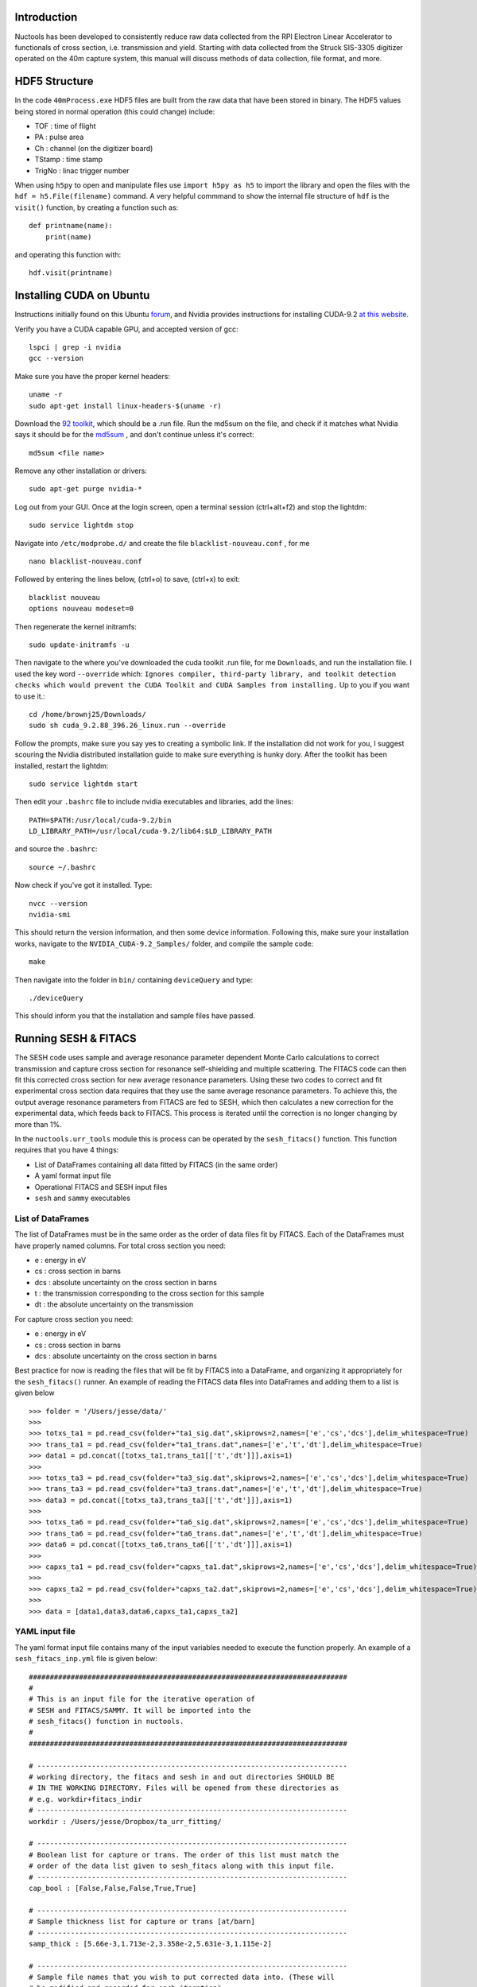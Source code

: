 ============
Introduction
============

Nuctools has been developed to consistently reduce raw data collected from 
the RPI Electron Linear Accelerator to functionals of cross section, i.e.
transmission and yield. Starting with data collected from the Struck
SIS-3305 digitizer operated on the 40m capture system, this manual will
discuss methods of data collection, file format, and more.

==============
HDF5 Structure
==============

In the code ``40mProcess.exe`` HDF5 files are built from the raw data that
have been stored in binary. The HDF5 values being stored in normal operation
(this could change) include:

* TOF : time of flight
* PA : pulse area
* Ch : channel (on the digitizer board)
* TStamp : time stamp
* TrigNo : linac trigger number

When using ``h5py`` to open and manipulate files use ``import h5py as h5``
to import the library and open the files with the ``hdf = h5.File(filename)`` 
command. A very helpful commmand to show the internal file structure of
``hdf`` is the ``visit()`` function, by creating a function such as::


    def printname(name):
        print(name)

and operating this function with::

    hdf.visit(printname)

=========================
Installing CUDA on Ubuntu
=========================

Instructions initially found on this Ubuntu `forum`_, and Nvidia provides instructions for 
installing CUDA-9.2 `at this website`_.

.. _forum: https://askubuntu.com/questions/799184/how-can-i-install-cuda-on-ubuntu-16-04
.. _at this website: https://docs.nvidia.com/cuda/cuda-installation-guide-linux/index.html

Verify you have a CUDA capable GPU, and accepted version of gcc::

    lspci | grep -i nvidia
    gcc --version

Make sure you have the proper kernel headers::

    uname -r
    sudo apt-get install linux-headers-$(uname -r)

Download the `92 toolkit`_, which should be a .run file. Run the md5sum on the file, and check 
if it matches what Nvidia says it should be for the `md5sum`_ , and don't continue unless it's 
correct::

    md5sum <file name>

.. _92 toolkit: http://developer.nvidia.com/cuda-downloads
.. _md5sum: http://developer.nvidia.com/cuda-downloads/checksums

Remove any other installation or drivers::

    sudo apt-get purge nvidia-*

Log out from your GUI. Once at the login screen, open a terminal session (ctrl+alt+f2) and 
stop the lightdm:: 

    sudo service lightdm stop

Navigate into ``/etc/modprobe.d/`` and create the file ``blacklist-nouveau.conf`` , for me ::

    nano blacklist-nouveau.conf

Followed by entering the lines below, (ctrl+o) to save, (ctrl+x) to exit::

    blacklist nouveau
    options nouveau modeset=0

Then regenerate the kernel initramfs::

    sudo update-initramfs -u

Then navigate to the where you've downloaded the cuda toolkit .run file, for me ``Downloads``,
and run the installation file. I used the key word ``--override`` which: ``Ignores compiler, 
third-party library, and toolkit detection checks which would prevent the CUDA Toolkit and CUDA 
Samples from installing.`` Up to you if you want to use it.::

    cd /home/brownj25/Downloads/
    sudo sh cuda_9.2.88_396.26_linux.run --override

Follow the prompts, make sure you say yes to creating a symbolic link. If the installation did not
work for you, I suggest scouring the Nvidia distributed installation guide to make sure everything
is hunky dory. After the toolkit has been installed, restart the lightdm::

    sudo service lightdm start

Then edit your ``.bashrc`` file to include nvidia executables and libraries, add the lines::

    PATH=$PATH:/usr/local/cuda-9.2/bin
    LD_LIBRARY_PATH=/usr/local/cuda-9.2/lib64:$LD_LIBRARY_PATH

and source the ``.bashrc``::

    source ~/.bashrc

Now check if you've got it installed. Type::

    nvcc --version
    nvidia-smi

This should return the version information, and then some device information. Following this,
make sure your installation works, navigate to the ``NVIDIA_CUDA-9.2_Samples/`` folder, and 
compile the sample code::

    make

Then navigate into the folder in ``bin/`` containing ``deviceQuery`` and type::

    ./deviceQuery

This should inform you that the installation and sample files have passed.


=====================
Running SESH & FITACS
=====================


The SESH code uses sample and average resonance parameter dependent Monte Carlo calculations to 
correct transmission and capture cross section for resonance self-shielding and multiple 
scattering. The FITACS code can then fit this corrected cross section for new average resonance 
parameters. Using these two codes to correct and fit experimental cross section data requires 
that they use the same average resonance parameters. To achieve this, the output average 
resonance parameters from FITACS are fed to SESH, which then calculates a new correction for the 
experimental data, which feeds back to FITACS. This process is iterated until the correction is 
no longer changing by more than 1%. 

In the ``nuctools.urr_tools`` module this is process can be operated by the ``sesh_fitacs()`` 
function. This function requires that you have 4 things:

- List of DataFrames containing all data fitted by FITACS (in the same order)
- A yaml format input file
- Operational FITACS and SESH input files
- ``sesh`` and ``sammy`` executables

------------------
List of DataFrames
------------------

The list of DataFrames must be in the same order as the order of data files fit by FITACS. 
Each of the DataFrames must have properly named columns. For total cross section you need:

- e : energy in eV
- cs : cross section in barns
- dcs : absolute uncertainty on the cross section in barns
- t : the transmission corresponding to the cross section for this sample
- dt : the absolute uncertainty on the transmission

For capture cross section you need:

- e : energy in eV
- cs : cross section in barns
- dcs : absolute uncertainty on the cross section in barns

Best practice for now is reading the files that will be fit by FITACS into a DataFrame, and 
organizing it appropriately for the ``sesh_fitacs()`` runner. An example of reading the 
FITACS data files into DataFrames and adding them to a list is given below ::

    >>> folder = '/Users/jesse/data/'
    >>> 
    >>> totxs_ta1 = pd.read_csv(folder+"ta1_sig.dat",skiprows=2,names=['e','cs','dcs'],delim_whitespace=True)
    >>> trans_ta1 = pd.read_csv(folder+"ta1_trans.dat",names=['e','t','dt'],delim_whitespace=True)
    >>> data1 = pd.concat([totxs_ta1,trans_ta1[['t','dt']]],axis=1)
    >>> 
    >>> totxs_ta3 = pd.read_csv(folder+"ta3_sig.dat",skiprows=2,names=['e','cs','dcs'],delim_whitespace=True)
    >>> trans_ta3 = pd.read_csv(folder+"ta3_trans.dat",names=['e','t','dt'],delim_whitespace=True)
    >>> data3 = pd.concat([totxs_ta3,trans_ta3[['t','dt']]],axis=1)
    >>> 
    >>> totxs_ta6 = pd.read_csv(folder+"ta6_sig.dat",skiprows=2,names=['e','cs','dcs'],delim_whitespace=True)
    >>> trans_ta6 = pd.read_csv(folder+"ta6_trans.dat",names=['e','t','dt'],delim_whitespace=True)
    >>> data6 = pd.concat([totxs_ta6,trans_ta6[['t','dt']]],axis=1)
    >>> 
    >>> capxs_ta1 = pd.read_csv(folder+"capxs_ta1.dat",skiprows=2,names=['e','cs','dcs'],delim_whitespace=True)
    >>> 
    >>> capxs_ta2 = pd.read_csv(folder+"capxs_ta2.dat",skiprows=2,names=['e','cs','dcs'],delim_whitespace=True)
    >>> 
    >>> data = [data1,data3,data6,capxs_ta1,capxs_ta2]

---------------
YAML input file
---------------

The yaml format input file contains many of the input variables needed to execute the function 
properly. An example of a  ``sesh_fitacs_inp.yml`` file is given below::

    ############################################################################
    #
    # This is an input file for the iterative operation of 
    # SESH and FITACS/SAMMY. It will be imported into the 
    # sesh_fitacs() function in nuctools.
    #
    ############################################################################

    # --------------------------------------------------------------------------
    # working directory, the fitacs and sesh in and out directories SHOULD BE 
    # IN THE WORKING DIRECTORY. Files will be opened from these directories as 
    # e.g. workdir+fitacs_indir
    # --------------------------------------------------------------------------
    workdir : /Users/jesse/Dropbox/ta_urr_fitting/

    # --------------------------------------------------------------------------
    # Boolean list for capture or trans. The order of this list must match the
    # order of the data list given to sesh_fitacs along with this input file.
    # --------------------------------------------------------------------------
    cap_bool : [False,False,False,True,True]

    # --------------------------------------------------------------------------
    # Sample thickness list for capture or trans [at/barn]
    # --------------------------------------------------------------------------
    samp_thick : [5.66e-3,1.713e-2,3.358e-2,5.631e-3,1.115e-2]

    # --------------------------------------------------------------------------
    # Sample file names that you wish to put corrected data into. (These will
    # be modified and recorded for each iteration)
    # --------------------------------------------------------------------------
    data_names : ['t1.dat','t3.dat','t6.dat','c1.dat','c2.dat']

    # --------------------------------------------------------------------------
    # This is the directory where the the corrected data files will be placed
    # --------------------------------------------------------------------------
    data_dir : corr_data/

    # --------------------------------------------------------------------------
    # This is the directory where the fitacs sesh lives
    # --------------------------------------------------------------------------
    fitacs_indir : fitacs_inp/

    # --------------------------------------------------------------------------
    # This is a directory that the fitacs output will be directed to
    # --------------------------------------------------------------------------
    fitacs_outdir : fitacs_out/

    # --------------------------------------------------------------------------
    # This is file name for the starting FITACS par file in fitacs_indir
    # --------------------------------------------------------------------------
    fitacs_par_name : ta181_urr_mult.par

    # --------------------------------------------------------------------------
    # This is the interactive input strings answering prompts from FITACS
    # --------------------------------------------------------------------------
    fitacs_int_input : fitacs_in

    # --------------------------------------------------------------------------
    # This is the directory that the sesh input files will reside in
    # --------------------------------------------------------------------------
    sesh_indir : sesh_inp/

    # --------------------------------------------------------------------------
    # This is the directory where the sesh output will be placed
    # --------------------------------------------------------------------------
    sesh_outdir : sesh_out/

    # --------------------------------------------------------------------------
    # This is a list of the file names for the base sesh input file. The 
    # parameters on lines 3 through 5 will be changed. (To inlcude pars for > L 
    # python source changes are required.)
    # 
    # -----------
    # -----------
    # - There should be a SESH input file for every sample (e.g. 1mm cap, 3mm trans..)
    # - The order of the inputs needs to match the order of the other lists
    # -----------
    # -----------
    # --------------------------------------------------------------------------
    sesh_ifile_name : ta_sesh.inp

    # --------------------------------------------------------------------------
    # This file lists the interactive input answering prompts by the RPI ver. 
    # of SESH
    # --------------------------------------------------------------------------
    sesh_int_input : sesh_in

    # --------------------------------------------------------------------------
    # This file is the correction factor file output from sesh (same as the 
    # one listed in sesh_int_input file.)
    # --------------------------------------------------------------------------
    sesh_cor : ta_sesh.cor

    # --------------------------------------------------------------------------
    # This file is the output from sesh (same as the one listed in sesh_int_input
    # file.)
    # --------------------------------------------------------------------------
    sesh_output : ta_sesh.out

    # --------------------------------------------------------------------------
    # The R, or the effective nuclear radius
    # --------------------------------------------------------------------------
    Rp : 7.8

    # --------------------------------------------------------------------------
    # The R, or the effective nuclear radius
    # --------------------------------------------------------------------------
    fitacs_numE_regions  : 3

    # --------------------------------------------------------------------------
    # The boundaries separating each of the energy regions. The number of bounds
    # should be one more than fitacs_numE_regions. e.g. if energy reg. 1 is 
    # 200-400 eV, energy reg. 2 is 400-600 eV, and energy reg. 3 600-800 eV then 
    # the boundaries should be: e_bounds = [200,400,600,800]
    # --------------------------------------------------------------------------
    e_bounds  : [2000,10000,45000,12000]

    # ----------------------
    # Calculate correction factor for first set of pars?
    # Often the beginning set has been calculated by a previous run.
    # 
    # If this option is used, the correction files must be named as expected by
    # the code (normally it is named for you.)
    # ----------------------
    calc_first_corr : False



**It should be noted** that the lists provided in the input file are also ordered in the
same order as the data that is being fit by FITACS. In this case, e.g., the sample 
thicknesses are listed as ``[5.66e-3,1.713e-2,3.358e-2,5.631e-3,1.115e-2]``. This order
corresponds to the 1 mm total cross section, 3 mm total, 6 mm total, 1 mm capture cross 
section, 2 mm capture.

-----------------------------------
Operational SESH & FITACS inp files
-----------------------------------

FITACS requires:

- input file
- par file
- data files
- interactive commands

FITACS must be capable of running these files for the ``sesh_fitacs()`` runner to work. The 
par file will be modified with different average resonance parameters throughout. The FITACS
code is a part of the SAMMY program. SAMMY gives prompts asking for each of the files it 
needs to run. To give the program the proper prompts, one can just pipe a file to the SAMMY 
program :: 

    sammy < interactive_cmd_file

This interactive command file looks like the example below (that last \\n is important)::


    fitacs_inp/ta181_urr.inp
    fitacs_inp/ta181_urr_mult.par
    /Users/jesse/Dropbox/ta_urr_fitting/corr_data/t1.dat
    /Users/jesse/Dropbox/ta_urr_fitting/corr_data/t3.dat
    /Users/jesse/Dropbox/ta_urr_fitting/corr_data/t6.dat
    /Users/jesse/Dropbox/ta_urr_fitting/corr_data/c1.dat
    /Users/jesse/Dropbox/ta_urr_fitting/corr_data/c2.dat



The RPI version of SESH also requires prompted inputs. The input can be given the same as sesh::

    sesh < interactive_cmd_file

An example of the command file is given below::


    "sesh_inp/ta_sesh.inp_e0_it2"
    "sesh_out/ta_sesh.out_e0_it2"
    "sesh_out/ta_sesh.ana_e0_it2"
    "sesh_out/ta_sesh.cor_e0_it2"



The input to SAMMY/FITACS is well documented in the SAMMY manual, but an example of a par file 
fitting multiple energy regions is provided for reference below::


    Ta-181 urr par file
    
    --------------------------
    ITERATIONS.=      2
    TOLERANCE. = 0.000005
    RADIUS    =     7.800
    AW.     =  180.947996
    
    --------------------------
    ELASTIC AND INELASTIC STATES
           0.0       3.5       1.0
        6237.0       4.5      -1.0
      136262.0       4.5       1.0
      158554.0       5.5      -1.0
      301622.0       5.5       1.0
      337540.0       6.5      -1.0
      482168.0       2.5       1.0
      495184.0       6.5       1.0
      542510.0       7.5      -1.0
      590060.0       3.5       1.0
      615190.0       0.5       1.0
      618990.0       1.5       1.0
      716659.0       7.5       1.0
      772970.0       8.5      -1.0
      892900.0       5.5       1.0
      965000.0       8.5       1.0
      994200.0       2.5      -1.0
     1022600.0       4.5      -1.0
     1028000.0       9.5      -1.0
     1085600.0       6.5       1.0
     1163600.0       6.5      -1.0
     1205700.0       1.5       1.0
     1239470.0       9.5       1.0
     1278100.0       2.5       1.0
     1304800.0       7.5       1.0
     1307110.0      10.5      -1.0
     
    --------------------------
    BINDING ENERGY (in MeV) = 7.57680000
    PAIRING ENERGY (in MeV) = 0.73000000
    
    --------------------------
    STRENGTH  DEL_S     DISTANT   DEL_D     GAM_WIDTH DEL_G     BETHED
     0.000185 0.0000110 -0.006600 0.0010000 0.0678000 0.0110000 4.1700000
     0.000050 0.0000200 0.0000000 0.0100000 0.0678000 0.0110000
     0.000230 0.0000300 0.0000000 0.0100000 0.0678000 0.0110000
     
    --------------------------
    MINIMUM ENERGY in eV = 2000.0
    ENERGY MAXIMUM in eV = 10000.0
    
    --------------------------
    BINDING ENERGY (in MeV) = 7.57680000
    PAIRING ENERGY (in MeV) = 0.73000000
    
    --------------------------
    STRENGTH  DEL_S     DISTANT   DEL_D     GAM_WIDTH DEL_G     BETHED
     0.000185 0.0000110 -0.006600 0.0010000 0.0678000 0.0110000 4.1700000
     0.000050 0.0000200 0.0000000 0.0100000 0.0678000 0.0110000
     0.000230 0.0000300 0.0000000 0.0100000 0.0678000 0.0110000
     
    --------------------------
    ENERGY MAXIMUM in MeV = 0.045
    
    --------------------------
    BINDING ENERGY (in MeV) = 7.57680000
    PAIRING ENERGY (in MeV) = 0.73000000
    
    --------------------------
    STRENGTH  DEL_S     DISTANT   DEL_D     GAM_WIDTH DEL_G     BETHED
     0.000185 0.0000110 -0.006600 0.0010000 0.0678000 0.0110000 4.1700000
     0.000050 0.0000200 0.0000000 0.0100000 0.0678000 0.0110000
     0.000230 0.0000300 0.0000000 0.0100000 0.0678000 0.0110000
     
    --------------------------
    ENERGY MAXIMUM in MeV = 0.120
    
    END OF RESONANCE PARAMETER DESCRIPTION
    --------------------------
    NORMALIZATIONS 
    TOTAL       1.000000  0.000000  0.000000  0.000000  0.000000  0.000000
    TOTAL       1.000000  0.000000  0.000000  0.000000  0.000000  0.000000
    TOTAL       1.000000  0.000000  0.000000  0.000000  0.000000  0.000000
    CAPTURE     1.000000  0.000000  0.000000  0.000000  0.000000  0.000000
    CAPTURE     1.000000  0.000000  0.000000  0.000000  0.000000  0.000000
    



The SESH manual contains crucial information on SESH, and is a good reference for the
theory basis of the code, but has sparse information on how to run the code. A supplemental
SESH manual may be included in this documentation at a later date. An example of a SESH
input file for 3 partial waves and 5 samples of both transmission and capture yield is 
given below for reference::


    2mm Ta-181 Multiple Scattering & Self Shielding Correction                0
    181.0     1.0       7.57680   0.730     294.      3.50
      0.06780   4.17000 1.850e-04   0.00000  7.80000  1.00000
      0.06780   4.17000 5.000e-05   0.00000  7.80000  1.00000
      0.06780   4.17000 2.300e-04   0.00000  7.80000  1.00000
              5.660E-03 1.713E-02 3.358E-02 5.631E-03 1.115E-02
              0.000E+00 0.000E+00 0.000E+00 3.351E-01 3.351E-01
              0.000E+00 0.000E+00 0.000E+00 0.000E+00 0.000E+00
              1.377E-01 1.377E-01 1.377E-01 1.377E-01 1.377E-01
    17.
    1.50000   15000.    1.75000   15000.    2.00000   15000.    2.25000   15000.
    2.50000   15000.    2.75000   15000.    3.00000   15000.    3.25000   15000.
    3.50000   15000.    4.00000   15000.    4.50000   15000.    5.00000   15000.
    5.50000   15000.    6.00000   15000.    6.50000   15000.    7.00000   15000.
    7.50000   15000.    8.00000   15000.    8.50000   15000.    9.00000   15000.
    9.50000   15000.    10.0000   15000.    10.5000   15000.    11.0000   15000.
    11.5000   15000.    12.0000   15000.    12.5000   15000.    13.0000   15000.
    14.0000   15000.    15.0000   15000.    16.0000   15000.    17.0000   15000.
    18.0000   15000.    19.0000   15000.    20.0000   15000.    21.0000   15000.
    22.0000   15000.    23.0000   15000.    24.0000   15000.    25.0000   15000.
    26.0000   15000.    28.0000   15000.    30.0000   15000.    32.0000   15000.
    36.0000   15000.    40.0000   15000.    44.0000   15000.    48.0000   15000.
    52.0000   15000.    56.0000   15000.    60.0000   15000.    70.0000   15000.
    80.0000   15000.    90.0000   15000.    100.000   15000.    110.000   15000.
    120.000   15000.    130.000   15000.    140.000   15000.    150.000   15000.
    
    
    
    
    
    
    
    
    
    
    


**There should be 26 lines in the input file following the resnonace pair description.** The
resonance pair descriptor is 17 here, seen at line 10. It is also important to note that if 
the number of resonance pairs (17 here) is low (such as 5 or 6) the **SESH program may enter** 
**an infinite loop and never report a problem.** The greater the number of resonance pairs used
the more likely the code is to complete, and the longer it will take the code to complete. This
is an unresolved bug in the code.

--------------------------
SESH and SAMMY executables
--------------------------

The ``sammy`` program can be obtained from the `ORNL sammy website <https://code.ornl.gov/RNSD/SAMMY>`_.
This open-source ``sammy`` program requires SCALE file to compile until the open-source version of 
AMPX is available. The ``sesh`` program can be obtained from
 `Jesses GitHub page <https://github.com/brownjm1968/sesh>`_. ``sesh`` is a stand-alone Fortran code
 and does not require any supporting software. 
 





















